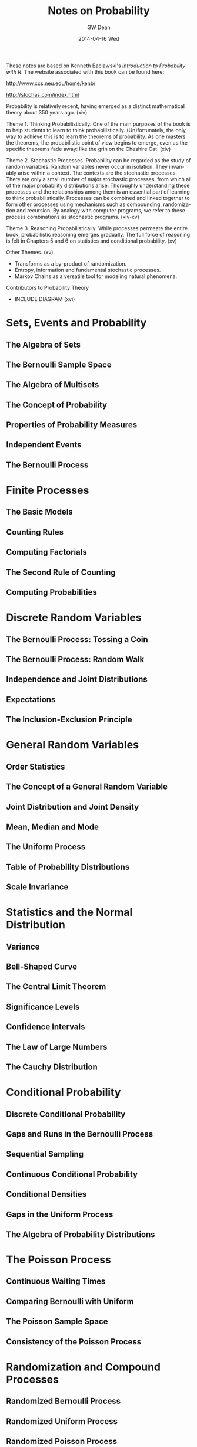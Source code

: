 #+TITLE:     Notes on Probability
#+AUTHOR:    GW Dean
#+EMAIL:     gwdean@gmail.com
#+DATE:      2014-04-16 Wed
#+DESCRIPTION: 
#+KEYWORDS: 
#+LANGUAGE:  en
#+OPTIONS:   H:3 num:t toc:t \n:nil @:t ::t |:t ^:t -:t f:t *:t <:t
#+OPTIONS:   TeX:t LaTeX:nil skip:nil d:nil todo:t pri:nil tags:not-in-toc
#+INFOJS_OPT: view:nil toc:nil ltoc:t mouse:underline buttons:0 path:http://orgmode.org/org-info.js
#+EXPORT_SELECT_TAGS: export
#+EXPORT_EXCLUDE_TAGS: noexport
#+LINK_UP:   
#+LINK_HOME: 
These notes are based on Kenneth Baclawski's /Introduction to Probability with R/.
The website associated with this book can be found here:

http://www.ccs.neu.edu/home/kenb/

http://stochas.com/index.html

Probability is relatively recent, having emerged as a distinct mathematical
theory about 350 years ago. (xiv)

Theme 1. Thinking Probabilistically. One of the main purposes of the book is 
to help students to learn to think probabilistically. (Un)fortunately, 
the only way to achieve this is to learn the theorems of probability. As one masters the
theorems, the probabilistic point of view begins to emerge, even
as the specific theorems fade away: like the grin on the Cheshire Cat. (xiv)

Theme 2. Stochastic Processes. Probability can be regarded as the study
of random variables. Random variables never occur in isolation. They
invariably arise within a context. The contexts are the stochastic
processes. There are only a small number of major stochastic processes,
from which all of the major probability distributions arise. Thoroughly
understanding these processes and the relationships among them is an
essential part of learning to think probabilistically. Processes can
be combined and linked together to form other processes using mechanisms
such as compounding, randomization and recursion. By analogy with 
computer programs, we refer to these process combinations as
stochastic programs. (xiv-xv)

Theme 3. Reasoning Probabilistically. While processes permeate the 
entire book, probabilistic reasoning emerges gradually. The full
force of reasoning is felt in Chapters 5 and 6 on statistics and 
conditional probability. (xv)

Other Themes. (xv)
- Transforms as a by-product of randomization.
- Entropy, information and fundamental stochastic processes.
- Markov Chains as a versatile tool for modeling natural phenomena. 

Contributors to Probability Theory
- INCLUDE DIAGRAM (xvi)

* Sets, Events and Probability
** The Algebra of Sets
** The Bernoulli Sample Space
** The Algebra of Multisets
** The Concept of Probability
** Properties of Probability Measures
** Independent Events
** The Bernoulli Process
* Finite Processes
** The Basic Models
** Counting Rules
** Computing Factorials
** The Second Rule of Counting
** Computing Probabilities
* Discrete Random Variables
** The Bernoulli Process: Tossing a Coin
** The Bernoulli Process: Random Walk
** Independence and Joint Distributions
** Expectations
** The Inclusion-Exclusion Principle
* General Random Variables
** Order Statistics
** The Concept of a General Random Variable
** Joint Distribution and Joint Density
** Mean, Median and Mode
** The Uniform Process
** Table of Probability Distributions
** Scale Invariance
* Statistics and the Normal Distribution
** Variance
** Bell-Shaped Curve
** The Central Limit Theorem
** Significance Levels
** Confidence Intervals
** The Law of Large Numbers
** The Cauchy Distribution
* Conditional Probability
** Discrete Conditional Probability
** Gaps and Runs in the Bernoulli Process
** Sequential Sampling
** Continuous Conditional Probability
** Conditional Densities
** Gaps in the Uniform Process
** The Algebra of Probability Distributions
* The Poisson Process
** Continuous Waiting Times
** Comparing Bernoulli with Uniform
** The Poisson Sample Space
** Consistency of the Poisson Process
* Randomization and Compound Processes
** Randomized Bernoulli Process
** Randomized Uniform Process
** Randomized Poisson Process
** Laplace Transforms and Renewal Processes
** Proof of the Central Limit Theorem
** Randomized Sampling Processes
** Prior and Posterior Distributions
** Reliability Theory
** Bayesian Networks
* Entropy and Information
** Discrete Entropy
** The Shannon Coding Theorem
** Continuous Entropy
** Proofs of Shannon's Theorems
* Markov Chains
** The Markov Property
** The Ruin Problem
** The Network of a Markov Chain
** The Evolution of a Markov Chain
** The Markov Sample Space
** Invariant Distributions
** Monte Carlo Markov Chains
* Random Walks
** Fluctuations of Random Walks
** The Arcsine Law of Random Walks
* Memorylessness and Scale-Invariance
** Memorylessness
** Self-Similarity
